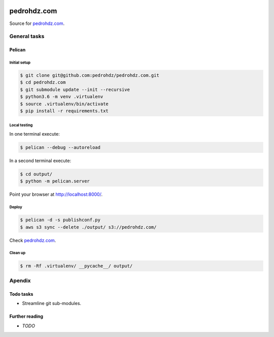 .. image:: https://travis-ci.org/pedrohdz/pedrohdz.com.svg?branch=master
    :target: https://travis-ci.org/pedrohdz/pedrohdz.com

===============================================================================
pedrohdz.com
===============================================================================

Source for `pedrohdz.com <https://pedrohdz.com/>`_.

-------------------------------------------------------------------------------
General tasks
-------------------------------------------------------------------------------

^^^^^^^
Pelican
^^^^^^^

Initial setup
~~~~~~~~~~~~~

.. code:: sh

  $ git clone git@github.com:pedrohdz/pedrohdz.com.git
  $ cd pedrohdz.com
  $ git submodule update --init --recursive
  $ python3.6 -m venv .virtualenv
  $ source .virtualenv/bin/activate
  $ pip install -r requirements.txt


Local testing
~~~~~~~~~~~~~

In one terminal execute:

.. code:: sh

  $ pelican --debug --autoreload

In a second terminal execute:

.. code:: sh

  $ cd output/
  $ python -m pelican.server


Point your browser at `http://localhost:8000/ <http://localhost:8000/>`_.


Deploy
~~~~~~

.. code:: sh

  $ pelican -d -s publishconf.py
  $ aws s3 sync --delete ./output/ s3://pedrohdz.com/

Check `pedrohdz.com <https://pedrohdz.com/>`_.


Clean up
~~~~~~~~

.. code:: sh

  $ rm -Rf .virtualenv/ __pycache__/ output/


-------------------------------------------------------------------------------
Apendix
-------------------------------------------------------------------------------

^^^^^^^^^^
Todo tasks
^^^^^^^^^^

- Streamline git sub-modules.


^^^^^^^^^^^^^^^
Further reading
^^^^^^^^^^^^^^^

- *TODO*

